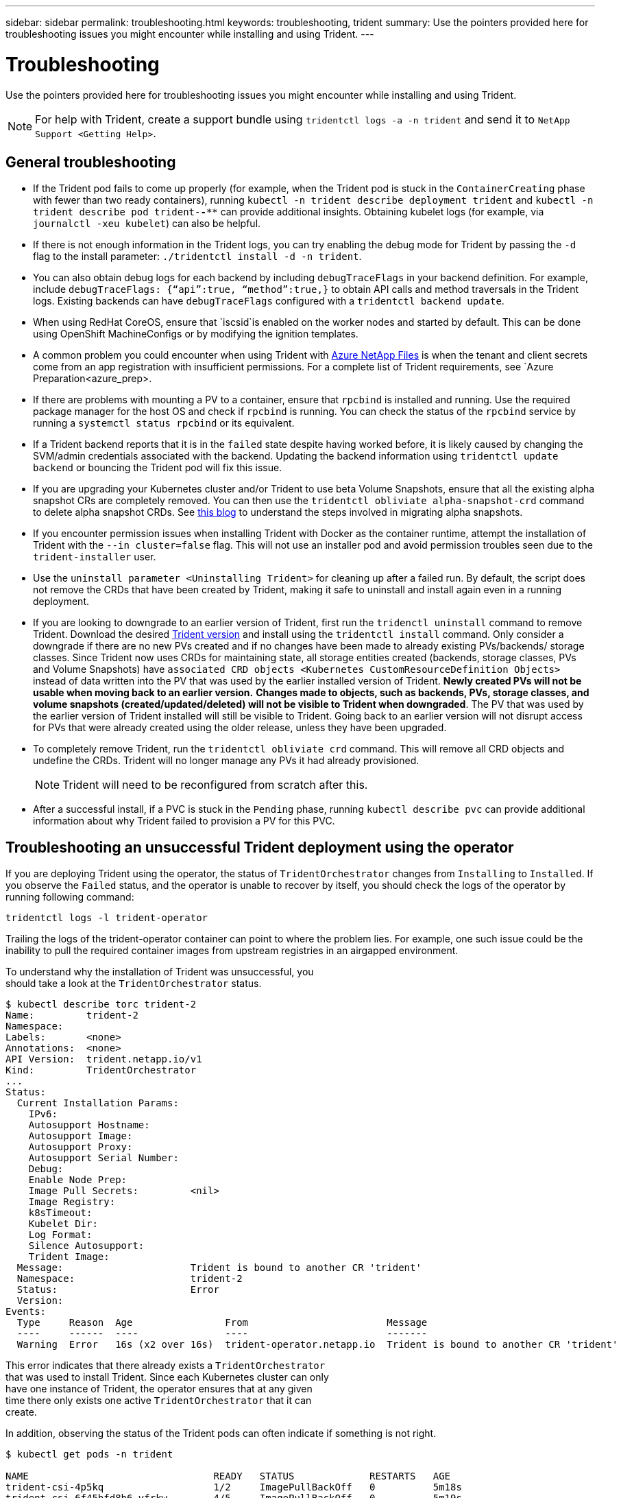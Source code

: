 ---
sidebar: sidebar
permalink: troubleshooting.html
keywords: troubleshooting, trident
summary: Use the pointers provided here for troubleshooting issues you might encounter while installing and using Trident.
---

= Troubleshooting
:hardbreaks:
:icons: font
:imagesdir: ../media/

Use the pointers provided here for troubleshooting issues you might encounter while installing and using Trident.

NOTE: For help with Trident, create a support bundle using `tridentctl logs -a -n trident` and send it to `NetApp Support <Getting Help>`.

== General troubleshooting

* If the Trident pod fails to come up properly (for example, when the Trident pod is stuck in the `ContainerCreating` phase with fewer than two ready containers), running `kubectl -n trident describe deployment trident` and `kubectl -n trident describe pod trident-********-****` can provide additional insights. Obtaining kubelet logs (for example, via `journalctl -xeu kubelet`) can also be helpful.
* If there is not enough information in the Trident logs, you can try enabling the debug mode for Trident by passing the `-d` flag to the install parameter: `./tridentctl install -d -n trident`.
* You can also obtain debug logs for each backend by including `debugTraceFlags` in your backend definition. For example, include `debugTraceFlags: {“api”:true, “method”:true,}` to obtain API calls and method traversals in the Trident logs. Existing backends can have `debugTraceFlags` configured with a `tridentctl backend update`.
* When using RedHat CoreOS, ensure that `iscsid`is enabled on the worker nodes and started by default. This can be done using OpenShift MachineConfigs or by modifying the ignition templates.
* A common problem you could encounter when using Trident with https://azure.microsoft.com/en-us/services/netapp/[Azure NetApp Files] is when the tenant and client secrets come from an app registration with insufficient permissions. For a complete list of Trident requirements, see `Azure Preparation<azure_prep>.
* If there are problems with mounting a PV to a container, ensure that `rpcbind` is installed and running. Use the required package manager for the host OS and check if `rpcbind` is running. You can check the status of the `rpcbind` service by running a `systemctl status rpcbind` or its equivalent.
* If a Trident backend reports that it is in the `failed` state despite having worked before, it is likely caused by changing the SVM/admin credentials associated with the backend. Updating the backend information using `tridentctl update backend` or bouncing the Trident pod will fix this issue.
* If you are upgrading your Kubernetes cluster and/or Trident to use beta Volume Snapshots, ensure that all the existing alpha snapshot CRs are completely removed. You can then use the `tridentctl obliviate alpha-snapshot-crd` command to delete alpha snapshot CRDs. See https://netapp.io/2020/01/30/alpha-to-beta-snapshots/[this blog] to understand the steps involved in migrating alpha snapshots.
* If you encounter permission issues when installing Trident with Docker as the container runtime, attempt the installation of Trident with the `--in cluster=false` flag. This will not use an installer pod and avoid permission troubles seen due to the `trident-installer` user.
* Use the `uninstall parameter <Uninstalling Trident>` for cleaning up after a failed run. By default, the script does not remove the CRDs that have been created by Trident, making it safe to uninstall and install again even in a running deployment.
* If you are looking to downgrade to an earlier version of Trident, first run the `tridenctl uninstall` command to remove Trident. Download the desired https://github.com/NetApp/trident/releases[Trident version] and install using the `tridentctl install` command. Only consider a downgrade if there are no new PVs created and if no changes have been made to already existing PVs/backends/ storage classes. Since Trident now uses CRDs for maintaining state, all storage entities created (backends, storage classes, PVs and Volume Snapshots) have `associated CRD objects <Kubernetes CustomResourceDefinition Objects>` instead of data written into the PV that was used by the earlier installed version of Trident. *Newly created PVs will not be usable when moving back to an earlier version.* *Changes made to objects, such as backends, PVs, storage classes, and volume snapshots (created/updated/deleted) will not be visible to Trident when downgraded*. The PV that was used by the earlier version of Trident installed will still be visible to Trident. Going back to an earlier version will not disrupt access for PVs that were already created using the older release, unless they have been upgraded.
* To completely remove Trident, run the `tridentctl obliviate crd` command. This will remove all CRD objects and undefine the CRDs. Trident will no longer manage any PVs it had already provisioned.
+
NOTE: Trident will need to be reconfigured from scratch after this.

* After a successful install, if a PVC is stuck in the `Pending` phase, running `kubectl describe pvc` can provide additional information about why Trident failed to provision a PV for this PVC.

== Troubleshooting an unsuccessful Trident deployment using the operator
If you are deploying Trident using the operator, the status of `TridentOrchestrator` changes from `Installing` to `Installed`. If you observe the `Failed` status, and the operator is unable to recover by itself, you should check the logs of the operator by running following command:
----
tridentctl logs -l trident-operator
----
Trailing the logs of the trident-operator container can point to where the problem lies. For example, one such issue could be the inability to pull the required container images from upstream registries in an airgapped environment.

To understand why the installation of Trident was unsuccessful, you
should take a look at the `TridentOrchestrator` status.

[source,console]
----
$ kubectl describe torc trident-2
Name:         trident-2
Namespace:
Labels:       <none>
Annotations:  <none>
API Version:  trident.netapp.io/v1
Kind:         TridentOrchestrator
...
Status:
  Current Installation Params:
    IPv6:
    Autosupport Hostname:
    Autosupport Image:
    Autosupport Proxy:
    Autosupport Serial Number:
    Debug:
    Enable Node Prep:
    Image Pull Secrets:         <nil>
    Image Registry:
    k8sTimeout:
    Kubelet Dir:
    Log Format:
    Silence Autosupport:
    Trident Image:
  Message:                      Trident is bound to another CR 'trident'
  Namespace:                    trident-2
  Status:                       Error
  Version:
Events:
  Type     Reason  Age                From                        Message
  ----     ------  ----               ----                        -------
  Warning  Error   16s (x2 over 16s)  trident-operator.netapp.io  Trident is bound to another CR 'trident'
----

This error indicates that there already exists a `TridentOrchestrator`
that was used to install Trident. Since each Kubernetes cluster can only
have one instance of Trident, the operator ensures that at any given
time there only exists one active `TridentOrchestrator` that it can
create.

In addition, observing the status of the Trident pods can often indicate if something is not right.

[source,console]
----
$ kubectl get pods -n trident

NAME                                READY   STATUS             RESTARTS   AGE
trident-csi-4p5kq                   1/2     ImagePullBackOff   0          5m18s
trident-csi-6f45bfd8b6-vfrkw        4/5     ImagePullBackOff   0          5m19s
trident-csi-9q5xc                   1/2     ImagePullBackOff   0          5m18s
trident-csi-9v95z                   1/2     ImagePullBackOff   0          5m18s
trident-operator-766f7b8658-ldzsv   1/1     Running            0          8m17s
----

You can clearly see that the pods are not able to initialize completely
because one or more container images were not fetched.

To address the problem, you should edit the `TridentOrchestrator` CR.
Alternatively, you can delete `TridentOrchestrator`, and create a new
one with the modified and accurate definition.

== Troubleshooting an unsuccessful Trident deployment using `tridentctl`

To help figure out what went wrong, you could run the installer again using the ``-d`` argument, which will turn on debug mode and help you understand what the problem is:

[source,console]
----
./tridentctl install -n trident -d
----

After addressing the problem, you can clean up the installation as follows, and then run the `tridentctl install` command again:

[source,console]
----
./tridentctl uninstall -n trident
INFO Deleted Trident deployment.
INFO Deleted cluster role binding.
INFO Deleted cluster role.
INFO Deleted service account.
INFO Removed Trident user from security context constraint.
INFO Trident uninstallation succeeded.
----
